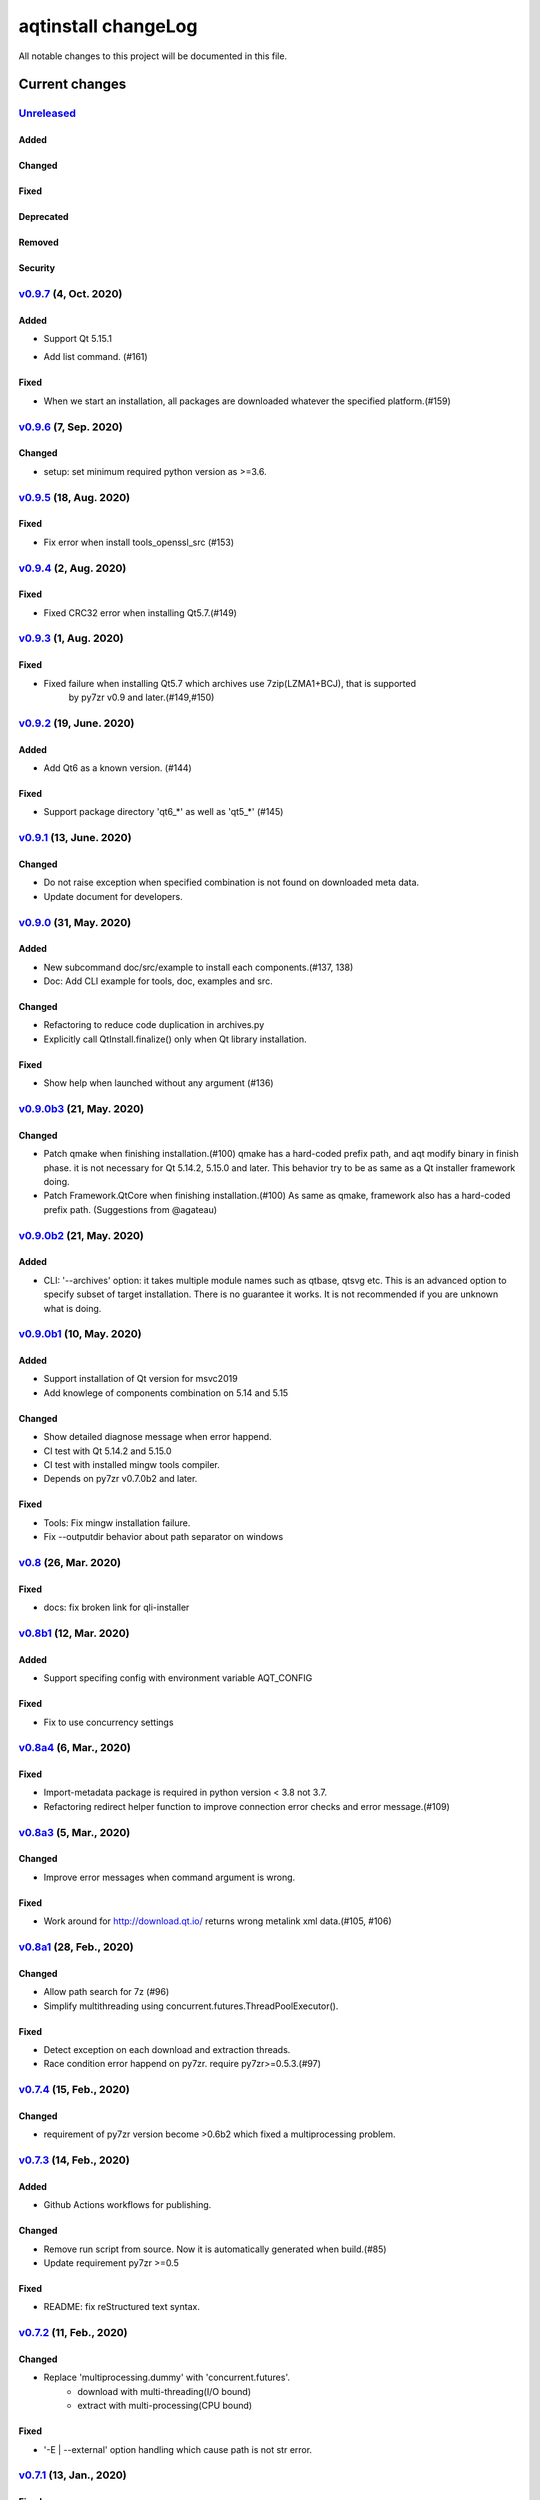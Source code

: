 ====================
aqtinstall changeLog
====================

All notable changes to this project will be documented in this file.

***************
Current changes
***************

`Unreleased`_
=============

Added
-----

Changed
-------

Fixed
-----

Deprecated
----------

Removed
-------

Security
--------

`v0.9.7`_ (4, Oct. 2020)
=========================

Added
-----

- Support Qt 5.15.1
* Add list command. (#161)

Fixed
-----

- When we start an installation, all packages are downloaded whatever the specified platform.(#159)



`v0.9.6`_ (7, Sep. 2020)
========================

Changed
-------

* setup: set minimum required python version as >=3.6.


`v0.9.5`_ (18, Aug. 2020)
=========================

Fixed
-----

* Fix error when install tools_openssl_src (#153)


`v0.9.4`_ (2, Aug. 2020)
========================

Fixed
-----

* Fixed CRC32 error when installing Qt5.7.(#149)


`v0.9.3`_ (1, Aug. 2020)
========================

Fixed
-----

* Fixed failure when installing Qt5.7 which archives use 7zip(LZMA1+BCJ), that is supported
   by py7zr v0.9 and later.(#149,#150)


`v0.9.2`_ (19, June. 2020)
==========================

Added
-----

* Add Qt6 as a known version. (#144)


Fixed
-----

* Support package directory 'qt6_*' as well as 'qt5_*' (#145)



`v0.9.1`_ (13, June. 2020)
==========================


Changed
-------

* Do not raise exception when specified combination is not found on downloaded meta data.
* Update document for developers.


`v0.9.0`_ (31, May. 2020)
=========================

Added
-----

* New subcommand doc/src/example to install each components.(#137, 138)
* Doc: Add CLI example for tools, doc, examples and src.

Changed
-------

* Refactoring to reduce code duplication in archives.py
* Explicitly call QtInstall.finalize() only when Qt library installation.

Fixed
-----

* Show help when launched without any argument (#136)

`v0.9.0b3`_ (21, May. 2020)
===========================

Changed
-------

* Patch qmake when finishing installation.(#100)
  qmake has a hard-coded prefix path, and aqt modify binary in finish phase.
  it is not necessary for Qt 5.14.2, 5.15.0 and later.
  This behavior try to be as same as a Qt installer framework doing.
* Patch Framework.QtCore when finishing installation.(#100)
  As same as qmake, framework also has a hard-coded prefix path.
  (Suggestions from @agateau)

`v0.9.0b2`_ (21, May. 2020)
===========================

Added
-----

* CLI: '--archives' option: it takes multiple module names such as qtbase, qtsvg etc.
  This is an advanced option to specify subset of target installation.
  There is no guarantee it works. It is not recommended if you are unknown what is doing.

`v0.9.0b1`_ (10, May. 2020)
===========================

Added
-----

* Support installation of Qt version for msvc2019
* Add knowlege of components combination on 5.14 and 5.15

Changed
-------

* Show detailed diagnose message when error happend.
* CI test with Qt 5.14.2 and 5.15.0
* CI test with installed mingw tools compiler.
* Depends on py7zr v0.7.0b2 and later.

Fixed
-----

* Tools: Fix mingw installation failure.
* Fix --outputdir behavior about path separator on windows

`v0.8`_ (26, Mar. 2020)
=======================

Fixed
-----

* docs: fix broken link for qli-installer


`v0.8b1`_ (12, Mar. 2020)
=========================

Added
-----

* Support specifing config with environment variable AQT_CONFIG

Fixed
-----

* Fix to use concurrency settings

`v0.8a4`_ (6, Mar., 2020)
=========================

Fixed
-----

* Import-metadata package is required in python version < 3.8 not 3.7.
* Refactoring redirect helper function to improve connection error checks and error message.(#109)

`v0.8a3`_ (5, Mar., 2020)
=========================

Changed
-------

* Improve error messages when command argument is wrong.

Fixed
-----

* Work around for http://download.qt.io/ returns wrong metalink xml data.(#105, #106)


`v0.8a1`_ (28, Feb., 2020)
==========================

Changed
-------

* Allow path search for 7z (#96)
* Simplify multithreading using concurrent.futures.ThreadPoolExecutor().

Fixed
-----

* Detect exception on each download and extraction threads.
* Race condition error happend on py7zr. require py7zr>=0.5.3.(#97)


`v0.7.4`_ (15, Feb., 2020)
==========================

Changed
-------

* requirement of py7zr version become >0.6b2 which fixed a multiprocessing problem.


`v0.7.3`_ (14, Feb., 2020)
==========================

Added
-----

* Github Actions workflows for publishing.

Changed
-------

* Remove run script from source.
  Now it is automatically generated when build.(#85)
* Update requirement py7zr >=0.5

Fixed
-----

* README: fix reStructured text syntax.


`v0.7.2`_ (11, Feb., 2020)
==========================


Changed
-------

* Replace 'multiprocessing.dummy' with 'concurrent.futures'.
    - download with multi-threading(I/O bound)
    - extract with multi-processing(CPU bound)

Fixed
-----

* '-E | --external' option handling which cause path is not str error.



`v0.7.1`_ (13, Jan., 2020)
==========================

Fixed
-----

* Fix installation of extra modules for Qt5.9.


`v0.7`_ (13, Jan., 2020)
==========================

Changed
-------

* Move project metadata to setup.cfg from setup.py.


`v0.7b1`_ (10, Jan., 2020)
==========================

Changed
-------

* Bamp up dependency py7zr >=v0.5b5.
* Use py7zr in default to extract packages.
* Drop --internal command line option.


`v0.7a2`_ (7, Jan., 2020)
==========================

Added
-----

* Add special module name 'all' for extra module option.

Fixed
-----

* CI conditions, update target version.

`v0.7a1`_ (29, Nov., 2019)
==========================

Added
-----

* Introduce helper module.
* Introduce 'settings.ini' file which has a configuration for
  aqt module.

Changed
-------

* Version numbering with setuptools_scm.
* Now don't install extra modules when installing 'wasm_32' arch.
  You should explicitly specify it with '-m' option.

Fixed
-----

* Error when mirror site is not http, but https and ftp.

`v0.6b1`_ (23, Nov., 2019)
==========================

Changed
-------

* Just warn when argument combination check is failed.
* CI: Compress sample project for build test with 7zip.
* CI: Place sample script in ci directory.


`v0.6a2`_ (19, Nov., 2019)
==========================

Added
-----

* Test: Unit test against command line.
* Android target variants.

Changed
-------

* Use logging configuration with logging.ini

Fixed
-----

* qconfig.pri: fix QT_LICHECK line.

Removed
-------

* Logging configuration file logging.yml
* Drop dependency for pyyaml.

`v0.6a1`_ (17, Nov., 2019)
==========================

Added
-----

* More build test with sample project which uses an extra module.(#56)
* Add support for installation of WebAssembly component by specifying
  'wasm_32' as an arch argument.(#53, #55)

Changed
-------

* Optional modules are installed explicitly. Users need to specify extra modules with -m option.(#52, #56)

Fixed
-----

* Dependency for py7zr only for python > 3.5. Now it works with python2.7.

`v0.5`_ (10, Nov., 2019)
========================

Changed
-------

* Introduce combination DB in json form. User and developer now easily add new
  component for installation checking.

Fixed
-----

* requires `py7zr`_ >= 0.4.1 because v0.4 can fails to extract file.


`v0.5b2`_ (8, Oct., 2019)
=========================

Changed
-------

* Change install path from <target>/Qt/Qt<version>/<version> to <target>/<version> (#48).
  - Also update CI test to specify --outputdir <target> that is $(BinariesDirectory)/Qt

`v0.5b1`_ (8, Oct., 2019)
=========================

Added
-----

* Add feature to support installation of Qt Tools
* Add CI test for tool installation

Changed
-------

* CI test target
  - add 5.14.0
  - remove 5.11.3
  - change patch_levels to up-to-date


`v0.4.3`_ (25, Sep, 2019)
=========================

Fixed
-----

* Allow multiple redirection to mirror site.(#41)


`v0.4.2`_ (28, Jul, 2019)
=========================

Changed
-------

* README: update badge layout.
* CI: Improve azure-pipelines configurations by Nelson (#20)
* Check parameter combination allowance and add winrt variant.
* Support installation of mingw runtime package.
* Add '--internal' option to use `py7zr`_ instead of
  external `7zip`_ command for extracting package archives.(WIP)


`v0.4.1`_ (01, Jun, 2019)
=========================

Added
-----

* Option -b | --base to specify mirror site.(#24)

Changed
-------

* CI: add script to generate auzre-pipelines.yml (#27, #28, #29)
* CI: use powershell script for linux, mac and windows. (#26)

Fixed
-----

* Avoid blacklisted mirror site that cause CI fails.(#25)


`v0.4.0`_ (29, May, 2019)
=========================

Added
-----

* cli: output directory option.
* sphinx document.
* test packaging on CI.
* Handler for metalink information and intelligent mirror selection.

Changed
-------

* Change project directory structure.
* cli command name changed from 'aqtinst' to 'aqt' and now you can run 'aqt install'
* Introduce Cli class
* Massive regression test on azure pipelines(#20)
* blacklist against http://mirrors.tuna.tsinghua.edu.cn and http://mirrors.geekpie.club/
  from mirror site.
* Run 7zip command with '-o{directory}' option.

Fixed
-----

* Fix File Not Found Error when making qt.conf against win64_mingw73 and win32_mingw73


`v0.3.1`_ (15, March, 2019)
===========================

Added
-----

* Qmake build test code in CI environment.(#14)

Fixed
-----

* Connect to Qt download server through proxy with authentication.(#17)

Changed
-------

* Change QtInstaller.install() function signature not to take any parameter.
* Replace standard urllib to requests library.(#18)
* Use 7zr external command instead of 7z in Linux and mac OSX envitonment.

Removed
-------

* requirements.txt file.


`v0.3.0`_ (8, March, 2019)
==========================

Added
-----

* Allow execute both 'aqtinst'  and 'python -m aqt' form.

Changed
-------

* Project URL is changed.
* Generate universal wheel support both python2.7 and python 3.x.

Fixed
-----

* Update README wordings.
* Remove dependency for python3 with 'aqtinst' command utility.
* Fix command name in help message.



`v0.2.0`_ (7, March, 2019)
==========================

Added
-----

* Released on pypi.org

Changed
-------

* Install not only basic packages also optional packages.
* Rename project/command to aqt - Another QT installer

Fixed
-----

* Update mkspecs/qconfig.pri to indicate QT_EDITION is OpenSource
* Support Python2

`v0.1.0`_ (5, March, 2019)
==========================

Changed
-------

* Support  multiprocess concurrent download and installation.

`v0.0.2`_ (4, March, 2019)
==========================

Added
=====

* CI test on Azure-pipelines

Changed
=======

* Refactoring code
* Install QtSDK into (cwd)/Qt<version>/<version>/gcc_64/
* Drop dependency for `requests`_ library
* Use standard `argparse`_ for command line argument.

Fixed
=====

* Support windows.
* looking for 7zip in standard directory.

`v0.0.1`_ (2, March, 2019)
==========================

* Fork from qli-installer


.. _py7zr: https://github.com/miurahr/py7zr
.. _7zip: https://www.7-zip.org/
.. _requests: https://pypi.org/project/requests
.. _argparse: https://pypi.org/project/argparse/

.. _Unreleased: https://github.com/miurahr/aqtinstall/compare/v0.9.7...HEAD
.. _v0.9.7: https://github.com/miurahr/aqtinstall/compare/v0.9.6...v0.9.7
.. _v0.9.6: https://github.com/miurahr/aqtinstall/compare/v0.9.5...v0.9.6
.. _v0.9.5: https://github.com/miurahr/aqtinstall/compare/v0.9.4...v0.9.5
.. _v0.9.4: https://github.com/miurahr/aqtinstall/compare/v0.9.3...v0.9.4
.. _v0.9.3: https://github.com/miurahr/aqtinstall/compare/v0.9.2...v0.9.3
.. _v0.9.2: https://github.com/miurahr/aqtinstall/compare/v0.9.1...v0.9.2
.. _v0.9.1: https://github.com/miurahr/aqtinstall/compare/v0.9.0...v0.9.1
.. _v0.9.0: https://github.com/miurahr/aqtinstall/compare/v0.9.0b3...v0.9.0
.. _v0.9.0b3: https://github.com/miurahr/aqtinstall/compare/v0.9.0b2...v0.9.0b3
.. _v0.9.0b2: https://github.com/miurahr/aqtinstall/compare/v0.9.0b1...v0.9.0b2
.. _v0.9.0b1: https://github.com/miurahr/aqtinstall/compare/v0.8...v0.9.0b1
.. _v0.8: https://github.com/miurahr/aqtinstall/compare/v0.8b1...v0.8
.. _v0.8b1: https://github.com/miurahr/aqtinstall/compare/v0.8a4...v0.8b1
.. _v0.8a4: https://github.com/miurahr/aqtinstall/compare/v0.8a3...v0.8a4
.. _v0.8a3: https://github.com/miurahr/aqtinstall/compare/v0.8a1...v0.8a3
.. _v0.8a1: https://github.com/miurahr/aqtinstall/compare/v0.7.4...v0.8a1
.. _v0.7.4: https://github.com/miurahr/aqtinstall/compare/v0.7.3...v0.7.4
.. _v0.7.3: https://github.com/miurahr/aqtinstall/compare/v0.7.2...v0.7.3
.. _v0.7.2: https://github.com/miurahr/aqtinstall/compare/v0.7.1...v0.7.2
.. _v0.7.1: https://github.com/miurahr/aqtinstall/compare/v0.7...v0.7.1
.. _v0.7: https://github.com/miurahr/aqtinstall/compare/v0.7b1...v0.7
.. _v0.7b1: https://github.com/miurahr/aqtinstall/compare/v0.7a2...v0.7b1
.. _v0.7a2: https://github.com/miurahr/aqtinstall/compare/v0.7a1...v0.7a2
.. _v0.7a1: https://github.com/miurahr/aqtinstall/compare/v0.6b1...v0.7a1
.. _v0.6b1: https://github.com/miurahr/aqtinstall/compare/v0.6a2...v0.6b1
.. _v0.6a2: https://github.com/miurahr/aqtinstall/compare/v0.6a1...v0.6a2
.. _v0.6a1: https://github.com/miurahr/aqtinstall/compare/v0.5...v0.6a1
.. _v0.5: https://github.com/miurahr/aqtinstall/compare/v0.5b2...v0.5
.. _v0.5b2: https://github.com/miurahr/aqtinstall/compare/v0.5b1...v0.5b2
.. _v0.5b1: https://github.com/miurahr/aqtinstall/compare/v0.4.3...v0.5b1
.. _v0.4.3: https://github.com/miurahr/aqtinstall/compare/v0.4.2...v0.4.3
.. _v0.4.2: https://github.com/miurahr/aqtinstall/compare/v0.4.1...v0.4.2
.. _v0.4.1: https://github.com/miurahr/aqtinstall/compare/v0.4.0...v0.4.1
.. _v0.4.0: https://github.com/miurahr/aqtinstall/compare/v0.3.1...v0.4.0
.. _v0.3.1: https://github.com/miurahr/aqtinstall/compare/v0.3.0...v0.3.1
.. _v0.3.0: https://github.com/miurahr/aqtinstall/compare/v0.2.0...v0.3.0
.. _v0.2.0: https://github.com/miurahr/aqtinstall/compare/v0.1.0...v0.2.0
.. _v0.1.0: https://github.com/miurahr/aqtinstall/compare/v0.0.2...v0.1.0
.. _v0.0.2: https://github.com/miurahr/aqtinstall/compare/v0.0.1...v0.0.2
.. _v0.0.1: https://github.com/miurahr/aqtinstall/releases/tag/v0.0.1
